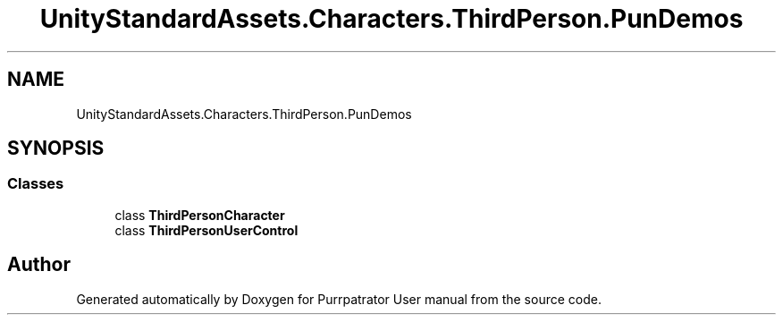 .TH "UnityStandardAssets.Characters.ThirdPerson.PunDemos" 3 "Mon Apr 18 2022" "Purrpatrator User manual" \" -*- nroff -*-
.ad l
.nh
.SH NAME
UnityStandardAssets.Characters.ThirdPerson.PunDemos
.SH SYNOPSIS
.br
.PP
.SS "Classes"

.in +1c
.ti -1c
.RI "class \fBThirdPersonCharacter\fP"
.br
.ti -1c
.RI "class \fBThirdPersonUserControl\fP"
.br
.in -1c
.SH "Author"
.PP 
Generated automatically by Doxygen for Purrpatrator User manual from the source code\&.
